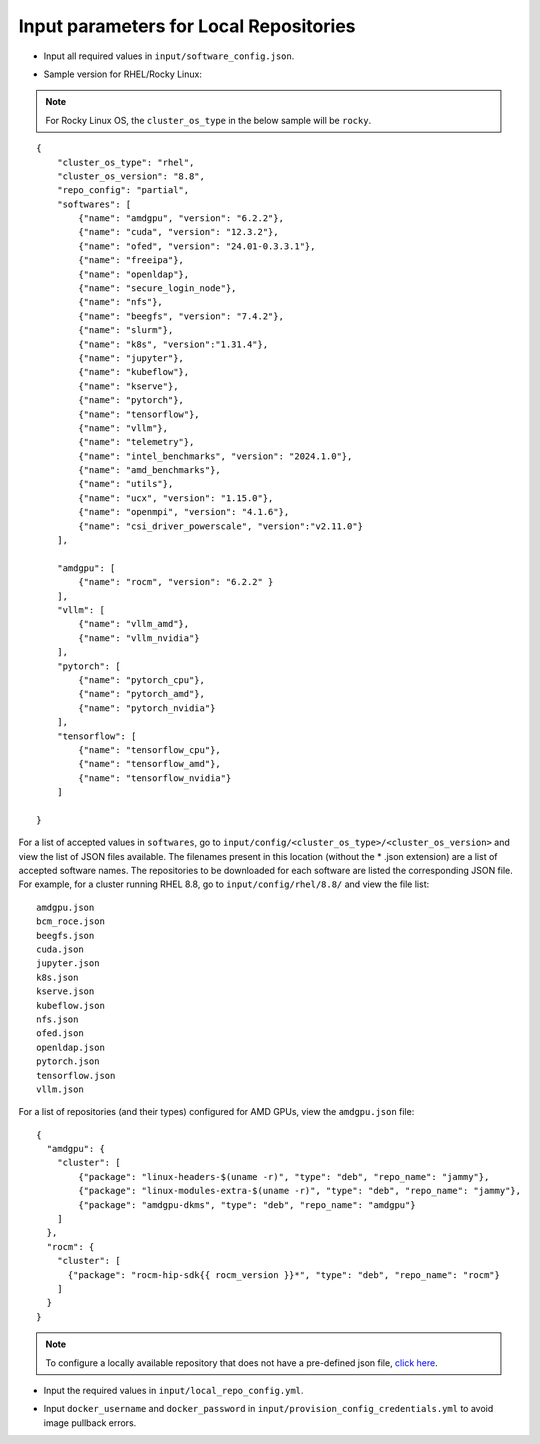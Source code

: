 Input parameters for Local Repositories
----------------------------------------

* Input all required values in ``input/software_config.json``.

.. csv-table:: Parameters for Software Configuration
   :file: ../../../Tables/software_config_rhel.csv
   :header-rows: 1
   :keepspace:
   :class: longtable

* Sample version for RHEL/Rocky Linux:

.. note:: For Rocky Linux OS, the ``cluster_os_type`` in the below sample will be ``rocky``.

::

        {
            "cluster_os_type": "rhel",
            "cluster_os_version": "8.8",
            "repo_config": "partial",
            "softwares": [
                {"name": "amdgpu", "version": "6.2.2"},
                {"name": "cuda", "version": "12.3.2"},
                {"name": "ofed", "version": "24.01-0.3.3.1"},
                {"name": "freeipa"},
                {"name": "openldap"},
                {"name": "secure_login_node"},
                {"name": "nfs"},
                {"name": "beegfs", "version": "7.4.2"},
                {"name": "slurm"},
                {"name": "k8s", "version":"1.31.4"},
                {"name": "jupyter"},
                {"name": "kubeflow"},
                {"name": "kserve"},
                {"name": "pytorch"},
                {"name": "tensorflow"},
                {"name": "vllm"},
                {"name": "telemetry"},
                {"name": "intel_benchmarks", "version": "2024.1.0"},
                {"name": "amd_benchmarks"},
                {"name": "utils"},
                {"name": "ucx", "version": "1.15.0"},
                {"name": "openmpi", "version": "4.1.6"},
                {"name": "csi_driver_powerscale", "version":"v2.11.0"}
            ],

            "amdgpu": [
                {"name": "rocm", "version": "6.2.2" }
            ],
            "vllm": [
                {"name": "vllm_amd"},
                {"name": "vllm_nvidia"}
            ],
            "pytorch": [
                {"name": "pytorch_cpu"},
                {"name": "pytorch_amd"},
                {"name": "pytorch_nvidia"}
            ],
            "tensorflow": [
                {"name": "tensorflow_cpu"},
                {"name": "tensorflow_amd"},
                {"name": "tensorflow_nvidia"}
            ]

        }


For a list of accepted values in ``softwares``, go to ``input/config/<cluster_os_type>/<cluster_os_version>`` and view the list of JSON files available. The filenames present in this location (without the * .json extension) are a list of accepted software names. The repositories to be downloaded for each software are listed the corresponding JSON file. For example, for a cluster running RHEL 8.8, go to ``input/config/rhel/8.8/`` and view the file list:

::

    amdgpu.json
    bcm_roce.json
    beegfs.json
    cuda.json
    jupyter.json
    k8s.json
    kserve.json
    kubeflow.json
    nfs.json
    ofed.json
    openldap.json
    pytorch.json
    tensorflow.json
    vllm.json

For a list of repositories (and their types) configured for AMD GPUs, view the ``amdgpu.json`` file: ::

    {
      "amdgpu": {
        "cluster": [
            {"package": "linux-headers-$(uname -r)", "type": "deb", "repo_name": "jammy"},
            {"package": "linux-modules-extra-$(uname -r)", "type": "deb", "repo_name": "jammy"},
            {"package": "amdgpu-dkms", "type": "deb", "repo_name": "amdgpu"}
        ]
      },
      "rocm": {
        "cluster": [
          {"package": "rocm-hip-sdk{{ rocm_version }}*", "type": "deb", "repo_name": "rocm"}
        ]
      }
    }

.. note:: To configure a locally available repository that does not have a pre-defined json file, `click here <../AdvancedConfigurationsRHEL/CustomLocalRepo.html>`_.

* Input the required values in ``input/local_repo_config.yml``.

.. csv-table:: Parameters for Local Repository Configuration
   :file: ../../../Tables/local_repo_config_rhel.csv
   :header-rows: 1
   :widths: auto

* Input ``docker_username`` and ``docker_password`` in ``input/provision_config_credentials.yml`` to avoid image pullback errors.